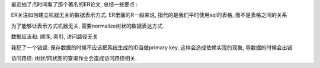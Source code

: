 最近抽了点时间看了那个著名的ER论文, 总结一些要点 :

ER关注如何建立机器无关的数据表示方式.
ER里面的R一般来说, 指代的是我们平时使用sql的表格, 而不是表格之间的关系

为了能够让表示方式机器无关, 需要normalize树状的数据表达方式.

数据应该和: 顺序, 索引, 访问路径无关

我犯了一个错误: 保存数据的时候不应该把系统生成的ID当做primary key, 这样会造成依赖实现的现象, 导数据的时候会出错.

访问路径: 树状/网状图的查询作业会造成访问路径相关.
